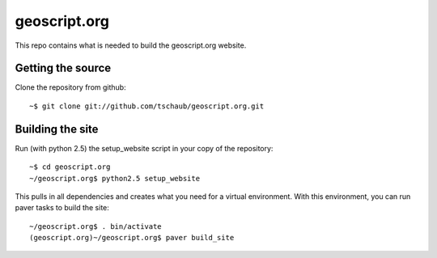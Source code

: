 geoscript.org
=============

This repo contains what is needed to build the geoscript.org website.

Getting the source
------------------

Clone the repository from github::

    ~$ git clone git://github.com/tschaub/geoscript.org.git

Building the site
-----------------

Run (with python 2.5) the setup_website script in your copy of the repository::

    ~$ cd geoscript.org
    ~/geoscript.org$ python2.5 setup_website

This pulls in all dependencies and creates what you need for a virtual
environment. With this environment, you can run paver tasks to build the site::

    ~/geoscript.org$ . bin/activate
    (geoscript.org)~/geoscript.org$ paver build_site

